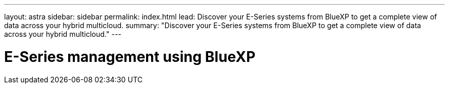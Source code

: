 ---
layout: astra
sidebar: sidebar
permalink: index.html
lead: Discover your E-Series systems from BlueXP to get a complete view of data across your hybrid multicloud.
summary: "Discover your E-Series systems from BlueXP to get a complete view of data across your hybrid multicloud."
---

= E-Series management using BlueXP
:hardbreaks:
:nofooter:
:icons: font
:linkattrs:
:imagesdir: ./media/

